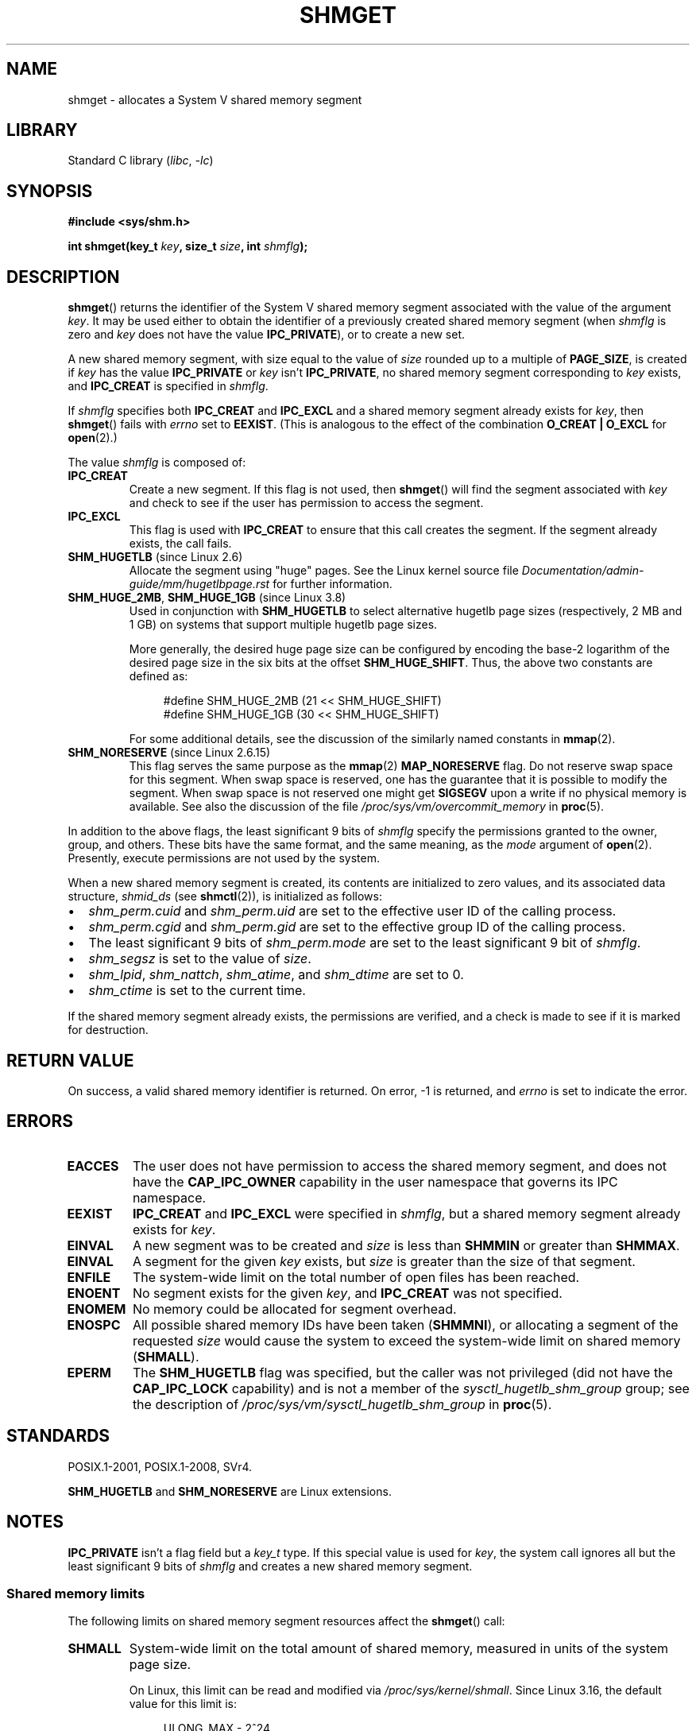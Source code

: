 .\" Copyright (c) 1993 Luigi P. Bai (lpb@softint.com) July 28, 1993
.\"
.\" SPDX-License-Identifier: Linux-man-pages-copyleft
.\"
.\" Modified Wed Jul 28 10:57:35 1993, Rik Faith <faith@cs.unc.edu>
.\" Modified Sun Nov 28 16:43:30 1993, Rik Faith <faith@cs.unc.edu>
.\"          with material from Giorgio Ciucci <giorgio@crcc.it>
.\" Portions Copyright 1993 Giorgio Ciucci <giorgio@crcc.it>
.\" Modified Tue Oct 22 22:03:17 1996 by Eric S. Raymond <esr@thyrsus.com>
.\" Modified, 8 Jan 2003, Michael Kerrisk, <mtk.manpages@gmail.com>
.\"	Removed EIDRM from errors - that can't happen...
.\" Modified, 27 May 2004, Michael Kerrisk <mtk.manpages@gmail.com>
.\"     Added notes on capability requirements
.\" Modified, 11 Nov 2004, Michael Kerrisk <mtk.manpages@gmail.com>
.\"	Language and formatting clean-ups
.\"	Added notes on /proc files
.\"
.TH SHMGET 2 2021-03-22 "Linux man-pages (unreleased)"
.SH NAME
shmget \- allocates a System V shared memory segment
.SH LIBRARY
Standard C library
.RI ( libc ", " \-lc )
.SH SYNOPSIS
.nf
.B #include <sys/shm.h>
.PP
.BI "int shmget(key_t " key ", size_t " size ", int " shmflg );
.fi
.SH DESCRIPTION
.BR shmget ()
returns the identifier of the System\ V shared memory segment
associated with the value of the argument
.IR key .
It may be used either to obtain the identifier of a previously created
shared memory segment (when
.I shmflg
is zero and
.I key
does not have the value
.BR IPC_PRIVATE ),
or to create a new set.
.PP
A new shared memory segment, with size equal to the value of
.I size
rounded up to a multiple of
.BR PAGE_SIZE ,
is created if
.I key
has the value
.B IPC_PRIVATE
or
.I key
isn't
.BR IPC_PRIVATE ,
no shared memory segment corresponding to
.I key
exists, and
.B IPC_CREAT
is specified in
.IR shmflg .
.PP
If
.I shmflg
specifies both
.B IPC_CREAT
and
.B IPC_EXCL
and a shared memory segment already exists for
.IR key ,
then
.BR shmget ()
fails with
.I errno
set to
.BR EEXIST .
(This is analogous to the effect of the combination
.B O_CREAT | O_EXCL
for
.BR open (2).)
.PP
The value
.I shmflg
is composed of:
.TP
.B IPC_CREAT
Create a new segment.
If this flag is not used, then
.BR shmget ()
will find the segment associated with \fIkey\fP and check to see if
the user has permission to access the segment.
.TP
.B IPC_EXCL
This flag is used with
.B IPC_CREAT
to ensure that this call creates the segment.
If the segment already exists, the call fails.
.TP
.BR SHM_HUGETLB " (since Linux 2.6)"
Allocate the segment using "huge" pages.
See the Linux kernel source file
.I Documentation/admin\-guide/mm/hugetlbpage.rst
for further information.
.TP
.BR SHM_HUGE_2MB ", " SHM_HUGE_1GB " (since Linux 3.8)"
.\" See https://lwn.net/Articles/533499/
Used in conjunction with
.B SHM_HUGETLB
to select alternative hugetlb page sizes (respectively, 2\ MB and 1\ GB)
on systems that support multiple hugetlb page sizes.
.IP
More generally, the desired huge page size can be configured by encoding
the base-2 logarithm of the desired page size in the six bits at the offset
.BR SHM_HUGE_SHIFT .
Thus, the above two constants are defined as:
.IP
.in +4n
.EX
#define SHM_HUGE_2MB    (21 << SHM_HUGE_SHIFT)
#define SHM_HUGE_1GB    (30 << SHM_HUGE_SHIFT)
.EE
.in
.IP
For some additional details,
see the discussion of the similarly named constants in
.BR mmap (2).
.TP
.BR SHM_NORESERVE " (since Linux 2.6.15)"
This flag serves the same purpose as the
.BR mmap (2)
.B MAP_NORESERVE
flag.
Do not reserve swap space for this segment.
When swap space is reserved, one has the guarantee
that it is possible to modify the segment.
When swap space is not reserved one might get
.B SIGSEGV
upon a write
if no physical memory is available.
See also the discussion of the file
.I /proc/sys/vm/overcommit_memory
in
.BR proc (5).
.\" As at 2.6.17-rc2, this flag has no effect if SHM_HUGETLB was also
.\" specified.
.PP
In addition to the above flags, the least significant 9 bits of
.I shmflg
specify the permissions granted to the owner, group, and others.
These bits have the same format, and the same
meaning, as the
.I mode
argument of
.BR open (2).
Presently, execute permissions are not used by the system.
.PP
When a new shared memory segment is created,
its contents are initialized to zero values, and
its associated data structure,
.I shmid_ds
(see
.BR shmctl (2)),
is initialized as follows:
.IP \(bu 2
.I shm_perm.cuid
and
.I shm_perm.uid
are set to the effective user ID of the calling process.
.IP \(bu
.I shm_perm.cgid
and
.I shm_perm.gid
are set to the effective group ID of the calling process.
.IP \(bu
The least significant 9 bits of
.I shm_perm.mode
are set to the least significant 9 bit of
.IR shmflg .
.IP \(bu
.I shm_segsz
is set to the value of
.IR size .
.IP \(bu
.IR shm_lpid ,
.IR shm_nattch ,
.IR shm_atime ,
and
.I shm_dtime
are set to 0.
.IP \(bu
.I shm_ctime
is set to the current time.
.PP
If the shared memory segment already exists, the permissions are
verified, and a check is made to see if it is marked for destruction.
.SH RETURN VALUE
On success, a valid shared memory identifier is returned.
On error, \-1 is returned, and
.I errno
is set to indicate the error.
.SH ERRORS
.TP
.B EACCES
The user does not have permission to access the
shared memory segment, and does not have the
.B CAP_IPC_OWNER
capability in the user namespace that governs its IPC namespace.
.TP
.B EEXIST
.B IPC_CREAT
and
.B IPC_EXCL
were specified in
.IR shmflg ,
but a shared memory segment already exists for
.IR key .
.TP
.B EINVAL
A new segment was to be created and
.I size
is less than
.B SHMMIN
or greater than
.BR SHMMAX .
.TP
.B EINVAL
A segment for the given
.I key
exists, but \fIsize\fP is greater than the size
of that segment.
.TP
.B ENFILE
.\" [2.6.7] shmem_zero_setup()-->shmem_file_setup()-->get_empty_filp()
The system-wide limit on the total number of open files has been reached.
.TP
.B ENOENT
No segment exists for the given \fIkey\fP, and
.B IPC_CREAT
was not specified.
.TP
.B ENOMEM
No memory could be allocated for segment overhead.
.TP
.B ENOSPC
All possible shared memory IDs have been taken
.RB ( SHMMNI ),
or allocating a segment of the requested
.I size
would cause the system to exceed the system-wide limit on shared memory
.RB ( SHMALL ).
.TP
.B EPERM
The
.B SHM_HUGETLB
flag was specified, but the caller was not privileged (did not have the
.B CAP_IPC_LOCK
capability)
and is not a member of the
.I sysctl_hugetlb_shm_group
group; see the description of
.I /proc/sys/vm/sysctl_hugetlb_shm_group
in
.BR proc (5).
.SH STANDARDS
POSIX.1-2001, POSIX.1-2008, SVr4.
.\" SVr4 documents an additional error condition EEXIST.
.PP
.B SHM_HUGETLB
and
.B SHM_NORESERVE
are Linux extensions.
.SH NOTES
.B IPC_PRIVATE
isn't a flag field but a
.I key_t
type.
If this special value is used for
.IR key ,
the system call ignores all but the least significant 9 bits of
.I shmflg
and creates a new shared memory segment.
.\"
.SS Shared memory limits
The following limits on shared memory segment resources affect the
.BR shmget ()
call:
.TP
.B SHMALL
System-wide limit on the total amount of shared memory,
measured in units of the system page size.
.IP
On Linux, this limit can be read and modified via
.IR /proc/sys/kernel/shmall .
Since Linux 3.16,
.\" commit 060028bac94bf60a65415d1d55a359c3a17d5c31
the default value for this limit is:
.IP
.in +4n
.EX
ULONG_MAX - 2^24
.EE
.in
.IP
The effect of this value
(which is suitable for both 32-bit and 64-bit systems)
is to impose no limitation on allocations.
This value, rather than
.BR ULONG_MAX ,
was chosen as the default to prevent some cases where historical
applications simply raised the existing limit without first checking
its current value.
Such applications would cause the value to overflow if the limit was set at
.BR ULONG_MAX .
.IP
From Linux 2.4 up to Linux 3.15,
the default value for this limit was:
.IP
.in +4n
.EX
SHMMAX / PAGE_SIZE * (SHMMNI / 16)
.EE
.in
.IP
If
.B SHMMAX
and
.B SHMMNI
were not modified, then multiplying the result of this formula
by the page size (to get a value in bytes) yielded a value of 8\ GB
as the limit on the total memory used by all shared memory segments.
.TP
.B SHMMAX
Maximum size in bytes for a shared memory segment.
.IP
On Linux, this limit can be read and modified via
.IR /proc/sys/kernel/shmmax .
Since Linux 3.16,
.\" commit 060028bac94bf60a65415d1d55a359c3a17d5c31
the default value for this limit is:
.IP
.in +4n
.EX
ULONG_MAX - 2^24
.EE
.in
.IP
The effect of this value
(which is suitable for both 32-bit and 64-bit systems)
is to impose no limitation on allocations.
See the description of
.B SHMALL
for a discussion of why this default value (rather than
.BR ULONG_MAX )
is used.
.IP
From Linux 2.2 up to Linux 3.15, the default value of
this limit was 0x2000000 (32\ MB).
.IP
Because it is not possible to map just part of a shared memory segment,
the amount of virtual memory places another limit on the maximum size of a
usable segment:
for example, on i386 the largest segments that can be mapped have a
size of around 2.8\ GB, and on x86-64 the limit is around 127 TB.
.TP
.B SHMMIN
Minimum size in bytes for a shared memory segment: implementation
dependent (currently 1 byte, though
.B PAGE_SIZE
is the effective minimum size).
.TP
.B SHMMNI
System-wide limit on the number of shared memory segments.
In Linux 2.2, the default value for this limit was 128;
since Linux 2.4, the default value is 4096.
.IP
On Linux, this limit can be read and modified via
.IR /proc/sys/kernel/shmmni .
.\" Kernels between 2.4.x and 2.6.8 had an off-by-one error that meant
.\" that we could create one more segment than SHMMNI -- MTK
.\" This /proc file is not available in Linux 2.2 and earlier -- MTK
.PP
The implementation has no specific limits for the per-process maximum
number of shared memory segments
.RB ( SHMSEG ).
.SS Linux notes
Until version 2.3.30, Linux would return
.B EIDRM
for a
.BR shmget ()
on a shared memory segment scheduled for deletion.
.SH BUGS
The name choice
.B IPC_PRIVATE
was perhaps unfortunate,
.B IPC_NEW
would more clearly show its function.
.SH EXAMPLES
See
.BR shmop (2).
.SH SEE ALSO
.BR memfd_create (2),
.BR shmat (2),
.BR shmctl (2),
.BR shmdt (2),
.BR ftok (3),
.BR capabilities (7),
.BR shm_overview (7),
.BR sysvipc (7)
